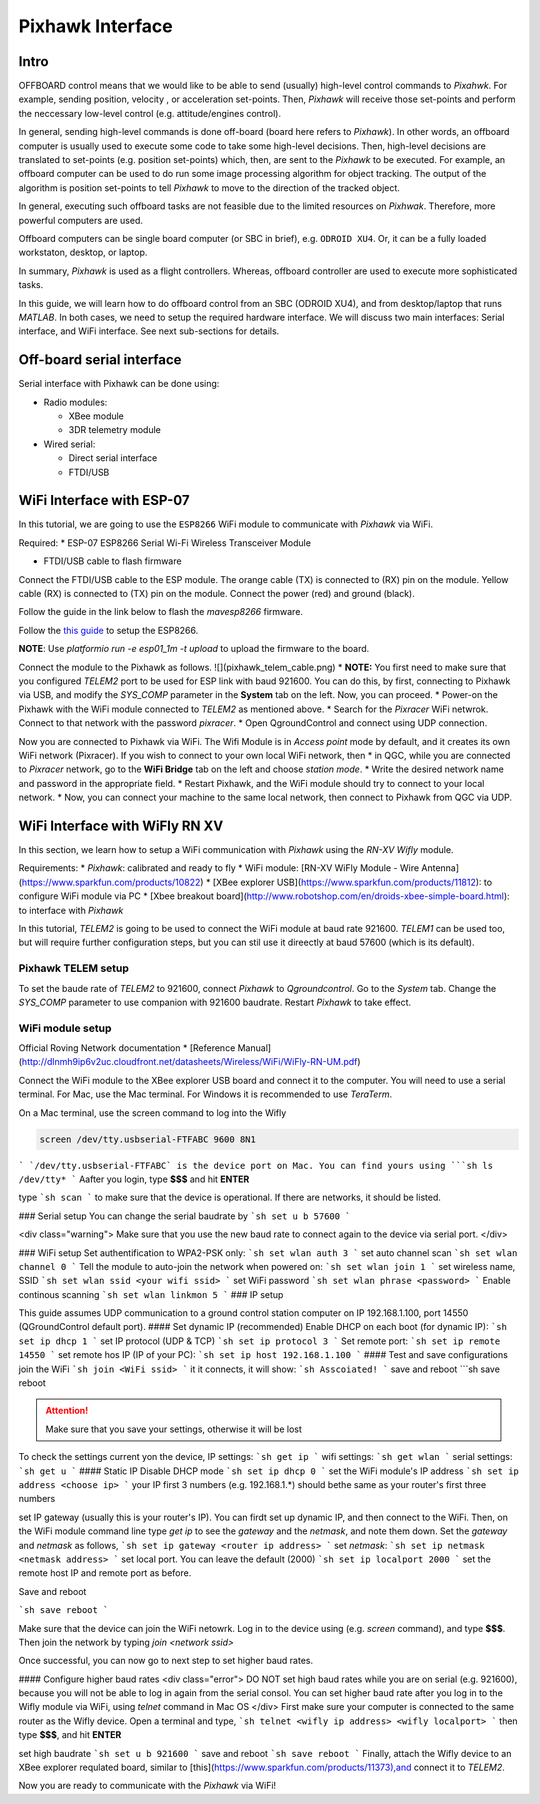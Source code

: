 Pixhawk Interface
=====

Intro
-------

OFFBOARD control means that we would like to be able to send (usually) high-level control commands to *Pixahwk*. For example, sending position, velocity , or acceleration set-points. Then, *Pixhawk* will receive those set-points and perform the neccessary low-level control (e.g. attitude/engines control).

In general, sending high-level commands is done off-board (board here refers to *Pixhawk*). In other words, an offboard computer is usually used to execute some code to take some high-level decisions. Then, high-level decisions are translated to set-points (e.g. position set-points) which, then, are sent to the *Pixhawk* to be executed. For example, an offboard computer can be used to do run some image processing algorithm for object tracking. The output of the algorithm is position set-points to tell *Pixhawk* to move to the direction of the tracked object.

In general, executing such offboard tasks are not feasible due to the limited resources on *Pixhwak*. Therefore, more powerful computers are used.

Offboard computers can be single board computer (or SBC in brief), e.g. ``ODROID XU4``. Or, it can be a fully loaded workstaton, desktop, or laptop.

In summary, *Pixhawk* is used as a flight controllers. Whereas, offboard controller are used to execute more sophisticated tasks.

In this guide, we will learn how to do offboard control from an SBC (ODROID XU4), and from desktop/laptop that runs *MATLAB*. In both cases, we need to setup the required hardware interface. We will discuss two main interfaces: Serial interface, and WiFi interface. See next sub-sections for details.



Off-board serial interface
-----


Serial interface with Pixhawk can be done using:

* Radio modules:

  - XBee module

  - 3DR telemetry module

* Wired serial:

  - Direct serial interface

  - FTDI/USB


WiFi Interface with ESP-07
-----


In this tutorial, we are going to use the ``ESP8266`` WiFi module to communicate with *Pixhawk* via WiFi.

Required:
* ESP-07 ESP8266 Serial Wi-Fi Wireless Transceiver Module

.. image:: ../_static/sku_400559_1.jpg
   :scale: 50 %
   :align: center


* FTDI/USB cable to flash firmware

.. image:: ../_static/ftdi-usb-to-ttl-serial-cable-5v_1.jpg
   :scale: 50 %
   :align: center


Connect the FTDI/USB cable to the ESP module. The orange cable (TX) is connected to (RX) pin on the module. Yellow cable (RX) is connected to (TX) pin on the module. Connect the power (red) and ground (black).

Follow the guide in the link below to flash the *mavesp8266* firmware.


Follow the `this guide <https://pixhawk.org/peripherals/8266>`_ to setup the ESP8266.

**NOTE**: Use `platformio run -e esp01_1m -t upload` to upload the firmware to the board.

Connect the module to the Pixhawk as follows.
![](pixhawk_telem_cable.png)
* **NOTE:** You first need to make sure that you configured `TELEM2` port to be used for ESP link with baud 921600. You can do this, by first, connecting to Pixhawk via USB, and modify the `SYS_COMP` parameter in the **System** tab on the left. Now, you can proceed.
* Power-on the Pixhawk with the WiFi module connected to `TELEM2` as mentioned above.
* Search for the *Pixracer* WiFi netwrok. Connect to that network with the password *pixracer*.
* Open QgroundControl and connect using UDP connection.

Now you are connected to Pixhawk via WiFi. The Wifi Module is in *Access point* mode by default, and it creates its own WiFi network (Pixracer). If you wish to connect to your own local WiFi network, then
* in QGC, while you are connected to *Pixracer* network, go to the **WiFi Bridge** tab on the left and choose *station mode*.
* Write the desired network name and password in the appropriate field.
* Restart Pixhawk, and the WiFi module should try to connect to your local network.
* Now, you can connect your machine to the same local network, then connect to Pixhawk from QGC via UDP.





WiFi Interface with WiFly RN XV
-----


In this section, we learn how to setup a WiFi communication with *Pixhawk* using the *RN-XV Wifly* module.

Requirements:
* *Pixhawk*: calibrated and ready to fly
* WiFi module: [RN-XV WiFly Module - Wire Antenna](https://www.sparkfun.com/products/10822)
* [XBee explorer USB](https://www.sparkfun.com/products/11812): to configure WiFi module via PC
* [Xbee breakout board](http://www.robotshop.com/en/droids-xbee-simple-board.html): to interface with *Pixhawk*

In this tutorial, *TELEM2* is going to be used to connect the WiFi module at baud rate 921600. *TELEM1* can be used too, but will require further configuration steps, but you can stil use it direectly at baud 57600 (which is its default).

.. info::

	It is recommended to set the baud rate of TELEM2 (or TELEM1) to 921600 for faster data exchange, and less latency.


Pixhawk TELEM setup
^^^^^^^
To set the baude rate of *TELEM2* to 921600, connect *Pixhawk* to *Qgroundcontrol*. Go to the *System* tab. Change the *SYS_COMP* parameter to use companion with 921600 baudrate. Restart *Pixhawk* to take effect.

WiFi module setup
^^^^^^^

Official Roving Network documentation
* [Reference Manual](http://dlnmh9ip6v2uc.cloudfront.net/datasheets/Wireless/WiFi/WiFly-RN-UM.pdf)

Connect the WiFi module to the XBee explorer USB board and connect it to the computer. You will need to use a serial terminal. For Mac, use the Mac terminal. For Windows it is recommended to use *TeraTerm*.

On a Mac terminal, use the screen command to log into the Wifly

.. code-block:: bash

	screen /dev/tty.usbserial-FTFABC 9600 8N1


```
`/dev/tty.usbserial-FTFABC` is the device port on Mac. You can find yours using
```sh
ls /dev/tty*
```
Aafter you login, type **$$$** and hit **ENTER**

type
```sh
scan
```
to make sure that the device is operational. If there are networks, it should be listed.

### Serial setup
You can change the serial baudrate by
```sh
set u b 57600
```

<div class="warning">
Make sure that you use the new baud rate to connect again to the device via serial port.
</div>

### WiFi setup
Set authentification to WPA2-PSK only:
```sh
set wlan auth 3
```
set auto channel scan
```sh
set wlan channel 0
```
Tell the module to auto-join the network when powered on:
```sh
set wlan join 1
```
set  wireless name, SSID
```sh
set wlan ssid <your wifi ssid>
```
set WiFi password
```sh
set wlan phrase <password>
```
Enable continous scanning
```sh
set wlan linkmon 5
```
### IP setup

This guide assumes UDP communication to a ground control station computer on IP 192.168.1.100, port 14550 (QGroundControl default port).
#### Set dynamic IP (recommended)
Enable DHCP on each boot (for dynamic IP):
```sh
set ip dhcp 1
```
set IP protocol (UDP & TCP)
```sh
set ip protocol 3
```
Set remote port:
```sh
set ip remote 14550
```
set remote hos IP (IP of your PC):
```sh
set ip host 192.168.1.100
```
#### Test and save configurations
join the WiFi
```sh
join <WiFi ssid>
```
it it connects, it will show:
```sh
Asscoiated!
```
save and reboot
```sh
save
reboot



.. attention::

	Make sure that you save your settings, otherwise it will be lost


To check the settings current yon the device,
IP settings:
```sh
get ip
```
wifi settings:
```sh
get wlan
```
serial settings:
```sh
get u
```
#### Static IP
Disable DHCP mode
```sh
set ip dhcp 0
```
set the WiFi module's IP address
```sh
set ip address <choose ip>
```
your IP first 3 numbers (e.g. 192.168.1.\*) should bethe same as your router's first three numbers

set IP gateway (usually this is your router's IP). You can firdt set up dynamic IP, and then connect to the WiFi. Then, on the WiFi module command line type `get ip` to see the *gateway* and the *netmask*, and note them down. Set the *gateway* and *netmask* as follows,
```sh
set ip gateway <router ip address>
```
set *netmask*:
```sh
set ip netmask <netmask address>
```
set local port. You can leave the default (2000)
```sh
set ip localport 2000
```
set the remote host IP and remote port as before.



Save and reboot

```sh
save
reboot
```

Make sure that the device can join the WiFi netowrk. Log in to the device using (e.g. `screen` command), and type **\$\$\$**. Then join the network by typing `join <network ssid>`

Once successful, you can now go to next step to set higher baud rates.

#### Configure higher baud rates
<div class="error">
DO NOT set high baud rates while you are on serial (e.g. 921600), because you will not be able to log in again from the serial consol. You can set higher baud rate after you log in to the Wifly module via WiFi, using `telnet` command in Mac OS
</div>
First make sure your computer is connected to the same router as the Wifly device. Open a terminal and type,
```sh
telnet <wifly ip address> <wifly localport>
```
then type **\$\$\$**, and hit **ENTER**

set high baudrate
```sh
set u b 921600
```
save and reboot
```sh
save
reboot
```
Finally, attach the Wifly device to an XBee explorer requlated board, similar to [this](https://www.sparkfun.com/products/11373),and connect it to *TELEM2*.

Now you are ready to communicate with the *Pixhawk* via WiFi!
